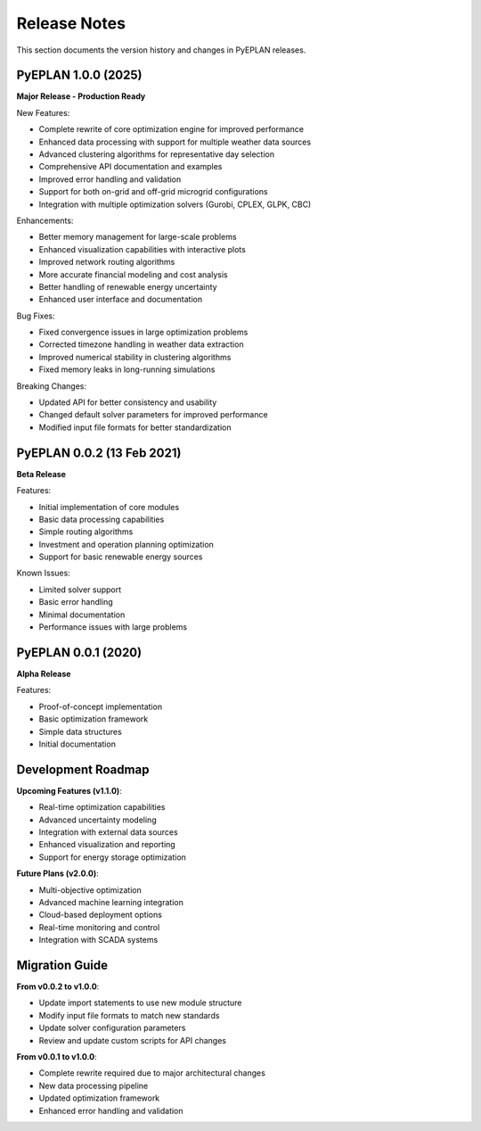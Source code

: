 #######################
Release Notes
#######################

This section documents the version history and changes in PyEPLAN releases.

PyEPLAN 1.0.0 (2025)
====================

**Major Release - Production Ready**

New Features:

* Complete rewrite of core optimization engine for improved performance
* Enhanced data processing with support for multiple weather data sources
* Advanced clustering algorithms for representative day selection
* Comprehensive API documentation and examples
* Improved error handling and validation
* Support for both on-grid and off-grid microgrid configurations
* Integration with multiple optimization solvers (Gurobi, CPLEX, GLPK, CBC)

Enhancements:

* Better memory management for large-scale problems
* Enhanced visualization capabilities with interactive plots
* Improved network routing algorithms
* More accurate financial modeling and cost analysis
* Better handling of renewable energy uncertainty
* Enhanced user interface and documentation

Bug Fixes:

* Fixed convergence issues in large optimization problems
* Corrected timezone handling in weather data extraction
* Improved numerical stability in clustering algorithms
* Fixed memory leaks in long-running simulations

Breaking Changes:

* Updated API for better consistency and usability
* Changed default solver parameters for improved performance
* Modified input file formats for better standardization

PyEPLAN 0.0.2 (13 Feb 2021)
===========================

**Beta Release**

Features:

* Initial implementation of core modules
* Basic data processing capabilities
* Simple routing algorithms
* Investment and operation planning optimization
* Support for basic renewable energy sources

Known Issues:

* Limited solver support
* Basic error handling
* Minimal documentation
* Performance issues with large problems

PyEPLAN 0.0.1 (2020)
====================

**Alpha Release**

Features:

* Proof-of-concept implementation
* Basic optimization framework
* Simple data structures
* Initial documentation

Development Roadmap
==================

**Upcoming Features (v1.1.0)**:

* Real-time optimization capabilities
* Advanced uncertainty modeling
* Integration with external data sources
* Enhanced visualization and reporting
* Support for energy storage optimization

**Future Plans (v2.0.0)**:

* Multi-objective optimization
* Advanced machine learning integration
* Cloud-based deployment options
* Real-time monitoring and control
* Integration with SCADA systems

Migration Guide
==============

**From v0.0.2 to v1.0.0**:

* Update import statements to use new module structure
* Modify input file formats to match new standards
* Update solver configuration parameters
* Review and update custom scripts for API changes

**From v0.0.1 to v1.0.0**:

* Complete rewrite required due to major architectural changes
* New data processing pipeline
* Updated optimization framework
* Enhanced error handling and validation